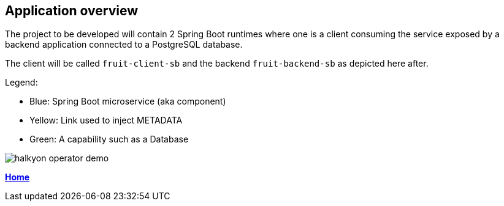 == Application overview

The project to be developed will contain 2 Spring Boot runtimes where one is a client
consuming the service exposed by a backend application connected to a PostgreSQL database.

The client will be called `fruit-client-sb` and the backend `fruit-backend-sb` as depicted here after.

Legend:

- Blue: Spring Boot microservice (aka component)
- Yellow: Link used to inject METADATA
- Green: A capability such as a Database

image::images/halkyon-operator-demo.png[]

**link:README.adoc[Home]**